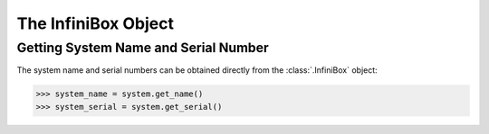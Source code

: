 The InfiniBox Object
====================

Getting System Name and Serial Number
-------------------------------------

The system name and serial numbers can be obtained directly from the :class:`.InfiniBox` object:

.. code-block:: python

		>>> system_name = system.get_name()
		>>> system_serial = system.get_serial()

.. seealso:: :class:`.InfiniBox`

